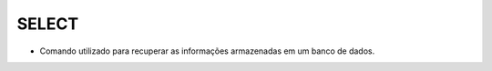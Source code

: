 SELECT
======

- Comando utilizado para recuperar as informações armazenadas em um banco de dados.

  .. code-block:: sql
    :linenos:

    SELECT * FROM Clientes;
       